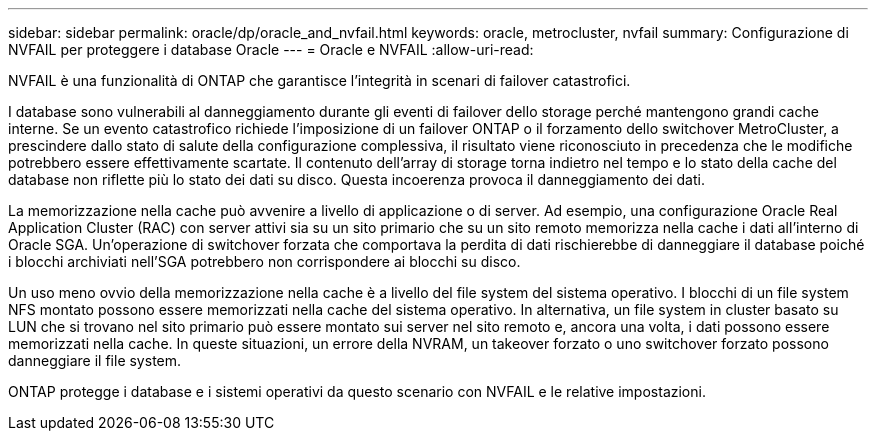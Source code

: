 ---
sidebar: sidebar 
permalink: oracle/dp/oracle_and_nvfail.html 
keywords: oracle, metrocluster, nvfail 
summary: Configurazione di NVFAIL per proteggere i database Oracle 
---
= Oracle e NVFAIL
:allow-uri-read: 


[role="lead"]
NVFAIL è una funzionalità di ONTAP che garantisce l'integrità in scenari di failover catastrofici.

I database sono vulnerabili al danneggiamento durante gli eventi di failover dello storage perché mantengono grandi cache interne. Se un evento catastrofico richiede l'imposizione di un failover ONTAP o il forzamento dello switchover MetroCluster, a prescindere dallo stato di salute della configurazione complessiva, il risultato viene riconosciuto in precedenza che le modifiche potrebbero essere effettivamente scartate. Il contenuto dell'array di storage torna indietro nel tempo e lo stato della cache del database non riflette più lo stato dei dati su disco. Questa incoerenza provoca il danneggiamento dei dati.

La memorizzazione nella cache può avvenire a livello di applicazione o di server. Ad esempio, una configurazione Oracle Real Application Cluster (RAC) con server attivi sia su un sito primario che su un sito remoto memorizza nella cache i dati all'interno di Oracle SGA. Un'operazione di switchover forzata che comportava la perdita di dati rischierebbe di danneggiare il database poiché i blocchi archiviati nell'SGA potrebbero non corrispondere ai blocchi su disco.

Un uso meno ovvio della memorizzazione nella cache è a livello del file system del sistema operativo. I blocchi di un file system NFS montato possono essere memorizzati nella cache del sistema operativo. In alternativa, un file system in cluster basato su LUN che si trovano nel sito primario può essere montato sui server nel sito remoto e, ancora una volta, i dati possono essere memorizzati nella cache. In queste situazioni, un errore della NVRAM, un takeover forzato o uno switchover forzato possono danneggiare il file system.

ONTAP protegge i database e i sistemi operativi da questo scenario con NVFAIL e le relative impostazioni.
